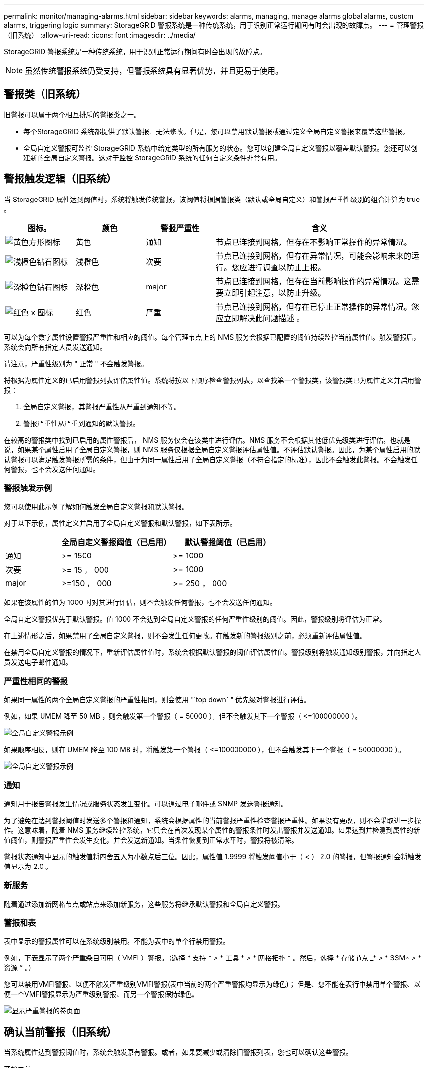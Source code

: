 ---
permalink: monitor/managing-alarms.html 
sidebar: sidebar 
keywords: alarms, managing, manage alarms global alarms, custom alarms, triggering logic 
summary: StorageGRID 警报系统是一种传统系统，用于识别正常运行期间有时会出现的故障点。 
---
= 管理警报（旧系统）
:allow-uri-read: 
:icons: font
:imagesdir: ../media/


[role="lead"]
StorageGRID 警报系统是一种传统系统，用于识别正常运行期间有时会出现的故障点。


NOTE: 虽然传统警报系统仍受支持，但警报系统具有显著优势，并且更易于使用。



== 警报类（旧系统）

旧警报可以属于两个相互排斥的警报类之一。

* 每个StorageGRID 系统都提供了默认警报、无法修改。但是，您可以禁用默认警报或通过定义全局自定义警报来覆盖这些警报。
* 全局自定义警报可监控 StorageGRID 系统中给定类型的所有服务的状态。您可以创建全局自定义警报以覆盖默认警报。您还可以创建新的全局自定义警报。这对于监控 StorageGRID 系统的任何自定义条件非常有用。




== 警报触发逻辑（旧系统）

当 StorageGRID 属性达到阈值时，系统将触发传统警报，该阈值将根据警报类（默认或全局自定义）和警报严重性级别的组合计算为 true 。

[cols="1a,1a,1a,3a"]
|===
| 图标。 | 颜色 | 警报严重性 | 含义 


 a| 
image:../media/icon_alarm_yellow_notice.gif["黄色方形图标"]
 a| 
黄色
 a| 
通知
 a| 
节点已连接到网格，但存在不影响正常操作的异常情况。



 a| 
image:../media/icon_alert_yellow_minor.png["浅橙色钻石图标"]
 a| 
浅橙色
 a| 
次要
 a| 
节点已连接到网格，但存在异常情况，可能会影响未来的运行。您应进行调查以防止上报。



 a| 
image:../media/icon_alert_orange_major.png["深橙色钻石图标"]
 a| 
深橙色
 a| 
major
 a| 
节点已连接到网格，但存在当前影响操作的异常情况。这需要立即引起注意，以防止升级。



 a| 
image:../media/icon_alert_red_critical.png["红色 x 图标"]
 a| 
红色
 a| 
严重
 a| 
节点已连接到网格，但存在已停止正常操作的异常情况。您应立即解决此问题描述 。

|===
可以为每个数字属性设置警报严重性和相应的阈值。每个管理节点上的 NMS 服务会根据已配置的阈值持续监控当前属性值。触发警报后，系统会向所有指定人员发送通知。

请注意，严重性级别为 " 正常 " 不会触发警报。

将根据为属性定义的已启用警报列表评估属性值。系统将按以下顺序检查警报列表，以查找第一个警报类，该警报类已为属性定义并启用警报：

. 全局自定义警报，其警报严重性从严重到通知不等。
. 警报严重性从严重到通知的默认警报。


在较高的警报类中找到已启用的属性警报后， NMS 服务仅会在该类中进行评估。NMS 服务不会根据其他低优先级类进行评估。也就是说，如果某个属性启用了全局自定义警报，则 NMS 服务仅根据全局自定义警报评估属性值。不评估默认警报。因此，为某个属性启用的默认警报可以满足触发警报所需的条件，但由于为同一属性启用了全局自定义警报（不符合指定的标准），因此不会触发此警报。不会触发任何警报，也不会发送任何通知。



=== 警报触发示例

您可以使用此示例了解如何触发全局自定义警报和默认警报。

对于以下示例，属性定义并启用了全局自定义警报和默认警报，如下表所示。

[cols="1a,2a,2a"]
|===
|  | 全局自定义警报阈值（已启用） | 默认警报阈值（已启用） 


 a| 
通知
 a| 
>= 1500
 a| 
>= 1000



 a| 
次要
 a| 
>= 15 ， 000
 a| 
>= 1000



 a| 
major
 a| 
>=150 ， 000
 a| 
>= 250 ， 000

|===
如果在该属性的值为 1000 时对其进行评估，则不会触发任何警报，也不会发送任何通知。

全局自定义警报优先于默认警报。值 1000 不会达到全局自定义警报的任何严重性级别的阈值。因此，警报级别将评估为正常。

在上述情形之后，如果禁用了全局自定义警报，则不会发生任何更改。在触发新的警报级别之前，必须重新评估属性值。

在禁用全局自定义警报的情况下，重新评估属性值时，系统会根据默认警报的阈值评估属性值。警报级别将触发通知级别警报，并向指定人员发送电子邮件通知。



=== 严重性相同的警报

如果同一属性的两个全局自定义警报的严重性相同，则会使用 "`top down` " 优先级对警报进行评估。

例如，如果 UMEM 降至 50 MB ，则会触发第一个警报（ = 50000 ），但不会触发其下一个警报（ \<=100000000 ）。

image::../media/alarm_order.gif[全局自定义警报示例]

如果顺序相反，则在 UMEM 降至 100 MB 时，将触发第一个警报（ \<=100000000 ），但不会触发其下一个警报（ = 50000000 ）。

image::../media/alarm_order_reversed.gif[全局自定义警报示例]



=== 通知

通知用于报告警报发生情况或服务状态发生变化。可以通过电子邮件或 SNMP 发送警报通知。

为了避免在达到警报阈值时发送多个警报和通知，系统会根据属性的当前警报严重性检查警报严重性。如果没有更改，则不会采取进一步操作。这意味着，随着 NMS 服务继续监控系统，它只会在首次发现某个属性的警报条件时发出警报并发送通知。如果达到并检测到属性的新值阈值，则警报严重性会发生变化，并会发送新通知。当条件恢复到正常水平时，警报将被清除。

警报状态通知中显示的触发值将四舍五入为小数点后三位。因此，属性值 1.9999 将触发阈值小于（ < ） 2.0 的警报，但警报通知会将触发值显示为 2.0 。



=== 新服务

随着通过添加新网格节点或站点来添加新服务，这些服务将继承默认警报和全局自定义警报。



=== 警报和表

表中显示的警报属性可以在系统级别禁用。不能为表中的单个行禁用警报。

例如，下表显示了两个严重条目可用（ VMFI ）警报。（选择 * 支持 * > * 工具 * > * 网格拓扑 * 。然后，选择 * 存储节点 _* > * SSM* > * 资源 * 。）

您可以禁用VMFI警报、以便不触发严重级别VMFI警报(表中当前的两个严重警报均显示为绿色)； 但是、您不能在表行中禁用单个警报、以便一个VMFI警报显示为严重级别警报、而另一个警报保持绿色。

image::../media/disabling_alarms.gif[显示严重警报的卷页面]



== 确认当前警报（旧系统）

当系统属性达到警报阈值时，系统会触发原有警报。或者，如果要减少或清除旧警报列表，您也可以确认这些警报。

.开始之前
* 您必须使用登录到网格管理器 link:../admin/web-browser-requirements.html["支持的 Web 浏览器"]。
* 您必须具有确认警报权限。


.关于此任务
由于传统警报系统仍受支持，因此每当发生新警报时， " 当前警报 " 页面上的原有警报列表都会增加。通常、您可以忽略警报(因为警报可提供更好的系统视图)、也可以确认警报。


NOTE: 或者，在完全过渡到警报系统后，您可以禁用每个旧警报，以防止其被触发并添加到旧警报计数中。

确认警报后，它将不再列在网格管理器的 " 当前警报 " 页面上，除非警报在下一个严重性级别触发，或者已解决并再次发生。


NOTE: 虽然传统警报系统仍受支持，但警报系统具有显著优势，并且更易于使用。

.步骤
. 选择 * 支持 * > * 警报（原有） * > * 当前警报 * 。
+
image::../media/current_alarms_page.png[当前警报页面]

. 在表中选择服务名称。
+
此时将显示选定服务的警报选项卡（ * 支持 * > * 工具 * > * 网格拓扑 * > * 网格节点 _* > * 服务 _* > * 警报 * ）。

+
image::../media/alarms_acknowledging.png[警报确认]

. 选中报警的*Accheckbox*(确认*)复选框，然后单击*Apply changes*(应用更改*)。
+
报警不再显示在信息板或当前报警页面上。

+

NOTE: 确认警报后，确认不会复制到其他管理节点。因此、如果您从其他管理节点查看信息板、则可能仍会看到活动警报。

. 根据需要查看已确认的警报。
+
.. 选择 * 支持 * > * 警报（原有） * > * 当前警报 * 。
.. 选择 * 显示已确认警报 * 。
+
此时将显示任何已确认的警报。

+
image::../media/current_alarms_page_show_acknowledged.png[当前警报页面显示已确认]







== 查看默认警报（旧系统）

您可以查看所有默认旧警报的列表。

.开始之前
* 您必须使用登录到网格管理器 link:../admin/web-browser-requirements.html["支持的 Web 浏览器"]。
* 您必须具有特定的访问权限。



NOTE: 虽然传统警报系统仍受支持，但警报系统具有显著优势，并且更易于使用。

.步骤
. 选择 * 支持 * > * 警报（原有） * > * 全局警报 * 。
. 对于 Filter by ，选择 * 属性代码 * 或 * 属性名称 * 。
. 对于等于、输入一个星号： `*`
. 单击箭头 image:../media/icon_nms_right_arrow.gif["箭头图标"] 或按 * 输入 * 。
+
此时将列出所有默认警报。

+
image::../media/global_alarms.gif[全局警报页面]





== 查看历史警报和警报频率（传统系统）

对问题描述 进行故障排除时，您可以查看过去触发传统警报的频率。

.开始之前
* 您必须使用登录到网格管理器 link:../admin/web-browser-requirements.html["支持的 Web 浏览器"]。
* 您必须具有特定的访问权限。



NOTE: 虽然传统警报系统仍受支持，但警报系统具有显著优势，并且更易于使用。

.步骤
. 按照以下步骤获取一段时间内触发的所有警报的列表。
+
.. 选择 * 支持 * > * 警报（原有） * > * 历史警报 * 。
.. 执行以下操作之一：
+
*** 单击一个时间段。
*** 输入自定义范围，然后单击 * 自定义查询 * 。




. 按照以下步骤了解针对特定属性触发警报的频率。
+
.. 选择 * 支持 * > * 工具 * > * 网格拓扑 * 。
.. 选择 *_GRID NODE_* > * 服务或组件 _* > * 警报 * > * 历史记录 * 。
.. 从列表中选择属性。
.. 执行以下操作之一：
+
*** 单击一个时间段。
*** 输入自定义范围，然后单击 * 自定义查询 * 。
+
警报按时间倒序列出。



.. 要返回到警报历史记录请求表单，请单击 * 历史记录 * 。






== 创建全局自定义警报（旧系统）

您可能已对旧系统使用全局自定义警报来满足特定监控要求。全局自定义警报的警报级别可能会覆盖默认警报、也可能会监控没有默认警报的属性。

.开始之前
* 您必须使用登录到网格管理器 link:../admin/web-browser-requirements.html["支持的 Web 浏览器"]。
* 您必须具有特定的访问权限。



NOTE: 虽然传统警报系统仍受支持，但警报系统具有显著优势，并且更易于使用。

全局自定义警报会覆盖默认警报。除非绝对必要，否则不应更改默认警报值。通过更改默认警报，您将面临隐藏可能触发警报的问题的风险。


IMPORTANT: 更改报警设置时要小心。例如，如果您增加警报的阈值，则可能无法检测到潜在问题。在更改警报设置之前，请与技术支持讨论您建议的更改。

.步骤
. 选择 * 支持 * > * 警报（原有） * > * 全局警报 * 。
. 向全局自定义警报表添加新行：
+
** 要添加新警报，请单击 * 编辑 * image:../media/icon_nms_edit.gif["编辑图标"] （如果这是第一个条目）或 * 插入 * image:../media/icon_nms_insert.gif["插入图标"]。
+
image::../media/global_custom_alarms.gif[全局警报页面]

** 要修改默认警报，请搜索默认警报。
+
... 在 Filter by 下，选择 * 属性代码 * 或 * 属性名称 * 。
... 键入搜索字符串。
+
指定四个字符或使用通配符（例如， a ？？？？？或 AB* ）。星号（ * ）表示多个字符，问号（？） 表示单个字符。

... 单击箭头 image:../media/icon_nms_right_arrow.gif["右箭头图标"]，或按 * 输入 * 。
... 在结果列表中，单击 * 复制 * image:../media/icon_nms_copy.gif["复制图标"] 要修改的警报旁边。
+
默认警报将复制到全局自定义警报表。





. 对全局自定义警报设置进行任何必要的更改：
+
[cols="1a,2a"]
|===
| 标题 | Description 


 a| 
enabled
 a| 
选中或清除该复选框以启用或禁用警报。



 a| 
属性
 a| 
从适用于选定服务或组件的所有属性列表中选择要监控的属性的名称和代码。要显示有关属性的信息，请单击 * 信息 * image:../media/icon_nms_info.gif["信息图标"] 属性名称旁边。



 a| 
severity
 a| 
指示警报级别的图标和文本。



 a| 
message
 a| 
警报的原因（连接丢失，存储空间低于 10% 等）。



 a| 
运算符
 a| 
用于根据值阈值测试当前属性值的运算符：

** = 等于
** > 大于
** 小于
** >= 大于或等于
** \<= 小于或等于
** ≠不等于




 a| 
价值
 a| 
用于使用运算符根据属性的实际值测试的警报阈值。此条目可以是单个数字，使用冒号（ 1 ： 3 ）指定的数字范围，也可以是以逗号分隔的数字和范围列表。



 a| 
其他收件人
 a| 
触发警报时要通知的电子邮件地址的补充列表。这是对 * 警报 * > * 电子邮件设置 * 页面上配置的邮件列表的补充。列表以逗号分隔。

*注意：*邮件列表需要设置SMTP服务器才能运行。在添加邮件列表之前，请确认已配置 SMTP 。自定义警报通知可以覆盖全局自定义或默认警报的通知。



 a| 
操作
 a| 
控制按钮用于： image:../media/icon_nms_edit.gif["编辑图标"] 编辑行

+image:../media/icon_nms_insert.gif["插入图标"] 插入一行

+image:../media/icon_nms_delete.gif["删除图标"] 删除行

+image:../media/icon_nms_drag_and_drop.gif["拖动图标"] 向上或向下拖动行

+image:../media/icon_nms_copy.gif["复制图标"] 复制行

|===
. 单击 * 应用更改 * 。




== 禁用警报（旧系统）

默认情况下、原有警报系统中的警报处于启用状态、但您可以禁用不需要的警报。您还可以在完全过渡到新警报系统后禁用原有警报。


NOTE: 虽然传统警报系统仍受支持，但警报系统具有显著优势，并且更易于使用。



=== 禁用默认警报（传统系统）

您可以为整个系统禁用一个原有的默认警报。

.开始之前
* 您必须使用登录到网格管理器 link:../admin/web-browser-requirements.html["支持的 Web 浏览器"]。
* 您必须具有特定的访问权限。


.关于此任务
如果为当前已触发警报的属性禁用警报，则不会清除当前警报。下次属性超过警报阈值时，警报将被禁用，您也可以清除触发的警报。


IMPORTANT: 在完全转换到新警报系统之前、请勿禁用任何原有警报。否则，在无法完成关键操作之前，您可能无法检测到底层问题。

.步骤
. 选择 * 支持 * > * 警报（原有） * > * 全局警报 * 。
. 搜索要禁用的默认警报。
+
.. 在默认警报部分中，选择 * 筛选依据 * > * 属性代码 * 或 * 属性名称 * 。
.. 键入搜索字符串。
+
指定四个字符或使用通配符（例如， a ？？？？？或 AB* ）。星号（ * ）表示多个字符，问号（？） 表示单个字符。

.. 单击箭头 image:../media/icon_nms_right_arrow.gif["右箭头图标"]，或按 * 输入 * 。


+

NOTE: 选择 * 已禁用默认值 * 将显示当前已禁用的所有默认警报的列表。

. 在搜索结果表中，单击编辑图标 image:../media/icon_nms_edit.gif["编辑图标"] 要禁用的警报。
+
image::../media/disable_default_alarm_global.gif[全局警报页面]

+
选定报警的*Enabled"(已启用)复选框将被激活。

. 清除*Enabled"(已启用)复选框。
. 单击 * 应用更改 * 。
+
默认警报已禁用。





=== 禁用全局自定义警报（旧系统）

您可以为整个系统禁用旧版全局自定义警报。

.开始之前
* 您必须使用登录到网格管理器 link:../admin/web-browser-requirements.html["支持的 Web 浏览器"]。
* 您必须具有特定的访问权限。


.关于此任务
如果为当前已触发警报的属性禁用警报，则不会清除当前警报。下次属性超过警报阈值时，警报将被禁用，您也可以清除触发的警报。

.步骤
. 选择 * 支持 * > * 警报（原有） * > * 全局警报 * 。
. 在全局自定义警报表中，单击 * 编辑 * image:../media/icon_nms_edit.gif["编辑图标"] 要禁用的警报旁边。
. 清除*Enabled"(已启用)复选框。
+
image::../media/disable_global_custom_alarm.gif[全局警报页面]

. 单击 * 应用更改 * 。
+
已禁用全局自定义警报。





=== 清除触发的警报（旧系统）

如果触发了旧警报，您可以清除它，而不是确认它。

.开始之前
* 您必须具有 ``Passwords.txt`` 文件


如果为当前已触发警报的属性禁用警报，则不会清除此警报。下次更改属性时，此警报将被禁用。您可以确认警报，或者，如果您希望立即清除警报，而不是等待属性值发生更改（从而导致警报状态发生更改），则可以清除触发的警报。如果您希望立即针对某个属性清除警报，而该属性的值不会经常更改（例如，状态属性），则此功能可能会很有用。

. 禁用警报。
. 登录到主管理节点：
+
.. 输入以下命令： `_ssh admin@primary_Admin_Node_IP_`
.. 输入中列出的密码 ``Passwords.txt`` 文件
.. 输入以下命令切换到root： `su -`
.. 输入中列出的密码 `Passwords.txt` 文件
+
以root用户身份登录后、提示符将从变为 `$` to `#`。



. 重新启动NMS服务： `service nms restart`
. 从管理节点中注销： `exit`
+
警报已清除。





== 配置警报通知（旧系统）

StorageGRID 系统可以自动发送电子邮件和 link:using-snmp-monitoring.html["SNMP 通知"] 触发警报或服务状态发生变化时。

默认情况下、不会发送警报电子邮件通知。对于电子邮件通知，您必须配置电子邮件服务器并指定电子邮件收件人。对于 SNMP 通知，您必须配置 SNMP 代理。



=== 警报通知类型（旧系统）

触发传统警报时， StorageGRID 系统会发送两种类型的警报通知：严重性级别和服务状态。



==== 严重性级别通知

在选定严重性级别触发旧警报时，系统会发送警报电子邮件通知：

* 通知
* 次要
* major
* 严重


邮件列表将接收与选定严重性的警报相关的所有通知。当警报离开警报级别时，也会发送通知—解决或输入其他警报严重性级别。



==== 服务状态通知

服务（例如 LDR 服务或 NMS 服务）进入选定服务状态以及离开选定服务状态时，系统会发送服务状态通知。服务状态通知在服务进入或离开以下服务状态之一时发送：

* 未知
* 已管理员关闭


邮件列表将接收与选定状态下的更改相关的所有通知。



=== 为警报配置电子邮件服务器设置（旧系统）

如果您希望 StorageGRID 在触发旧警报时发送电子邮件通知，则必须指定 SMTP 邮件服务器设置。StorageGRID 系统仅发送电子邮件、无法接收电子邮件。

.开始之前
* 您必须使用登录到网格管理器 link:../admin/web-browser-requirements.html["支持的 Web 浏览器"]。
* 您必须具有特定的访问权限。


.关于此任务
使用这些设置可以定义用于传统警报电子邮件通知和 AutoSupport 电子邮件消息的 SMTP 服务器。这些设置不用于警报通知。


NOTE: 如果使用 SMTP 作为 AutoSupport 消息的协议，则可能已配置 SMTP 邮件服务器。同一个 SMTP 服务器用于警报电子邮件通知，因此您可以跳过此操作步骤 。请参见 link:../admin/index.html["有关管理 StorageGRID 的说明"]。

SMTP 是唯一支持发送电子邮件的协议。

.步骤
. 选择 * 支持 * > * 警报（旧版） * > * 旧版电子邮件设置 * 。
. 从电子邮件菜单中，选择 * 服务器 * 。
+
此时将显示电子邮件服务器页面。此页面还用于为 AutoSupport 消息配置电子邮件服务器。

+
image::../media/email_server_settings.png[电子邮件服务器设置]

. 添加以下 SMTP 邮件服务器设置：
+
[cols="1a,2a"]
|===
| 项目 | Description 


 a| 
邮件服务器
 a| 
SMTP 邮件服务器的 IP 地址。如果先前已在管理节点上配置了 DNS 设置，则可以输入主机名而不是 IP 地址。



 a| 
Port
 a| 
用于访问 SMTP 邮件服务器的端口号。



 a| 
身份验证
 a| 
允许对 SMTP 邮件服务器进行身份验证。默认情况下，身份验证处于关闭状态。



 a| 
身份验证凭据
 a| 
SMTP 邮件服务器的用户名和密码。如果身份验证设置为 on ，则必须提供用于访问 SMTP 邮件服务器的用户名和密码。

|===
. 在 * 发件人地址 * 下，输入 SMTP 服务器将识别为发送电子邮件地址的有效电子邮件地址。这是用于发送电子邮件的官方电子邮件地址。
. （可选）发送测试电子邮件以确认 SMTP 邮件服务器设置正确无误。
+
.. 在 * 测试电子邮件 * > * 至 * 框中，添加一个或多个可访问的地址。
+
您可以输入一个电子邮件地址或一个逗号分隔的电子邮件地址列表。由于 NMS 服务在发送测试电子邮件时不会确认成功或失败，因此您必须能够检查测试收件人的收件箱。

.. 选择 * 发送测试电子邮件 * 。


. 单击 * 应用更改 * 。
+
此时将保存 SMTP 邮件服务器设置。如果您为测试电子邮件输入了信息，则会发送该电子邮件。测试电子邮件会立即发送到邮件服务器、而不会通过通知队列发送。在具有多个管理节点的系统中，每个管理节点都会发送一封电子邮件。收到测试电子邮件将确认 SMTP 邮件服务器设置正确，并且 NMS 服务已成功连接到邮件服务器。NMS 服务和邮件服务器之间的连接问题会在次要严重性级别触发旧的分钟（ NMS 通知状态）警报。





=== 创建警报电子邮件模板（旧系统）

通过电子邮件模板，您可以自定义旧警报电子邮件通知的页眉，页脚和主题行。您可以使用电子邮件模板向不同的邮件列表发送包含相同正文的唯一通知。

.开始之前
* 您必须使用登录到网格管理器 link:../admin/web-browser-requirements.html["支持的 Web 浏览器"]。
* 您必须具有特定的访问权限。


.关于此任务
使用这些设置可以定义用于旧警报通知的电子邮件模板。这些设置不用于警报通知。

不同的邮件列表可能需要不同的联系信息。模板不包括电子邮件的正文。

.步骤
. 选择 * 支持 * > * 警报（旧版） * > * 旧版电子邮件设置 * 。
. 从电子邮件菜单中，选择 * 模板 * 。
. 单击 * 编辑 * 。 image:../media/icon_nms_edit.gif["编辑图标"] （或 * 插入 * image:../media/icon_nms_insert.gif["插入图标"] 如果这不是第一个模板）。
+
image::../media/edit_email_templates.gif[电子邮件模板页面]

. 在新行中添加以下内容：
+
[cols="1a,2a"]
|===
| 项目 | Description 


 a| 
模板名称
 a| 
用于标识模板的唯一名称。模板名称不能重复。



 a| 
主题前缀
 a| 
可选。将显示在电子邮件主题行开头的前缀。前缀可用于轻松配置电子邮件筛选器和组织通知。



 a| 
标题
 a| 
可选。显示在电子邮件正文开头的标题文本。可以使用标题文本在电子邮件内容的前面添加公司名称和地址等信息。



 a| 
页脚
 a| 
可选。显示在电子邮件正文末尾的页脚文本。可以使用页脚文本关闭包含提醒信息的电子邮件，例如联系人电话号码或网站链接。

|===
. 单击 * 应用更改 * 。
+
此时将为通知添加一个新模板。





=== 为警报通知创建邮件列表（旧系统）

通过邮件列表，您可以在触发旧警报或服务状态发生变化时通知收件人。您必须至少创建一个邮件列表，然后才能发送任何警报电子邮件通知。要向单个收件人发送通知，请使用一个电子邮件地址创建一个邮件列表。

.开始之前
* 您必须使用登录到网格管理器 link:../admin/web-browser-requirements.html["支持的 Web 浏览器"]。
* 您必须具有特定的访问权限。
* 如果要为邮件列表指定电子邮件模板（自定义页眉，页脚和主题行），则必须已创建此模板。


.关于此任务
使用这些设置可以定义用于旧警报电子邮件通知的邮件列表。这些设置不用于警报通知。

.步骤
. 选择 * 支持 * > * 警报（旧版） * > * 旧版电子邮件设置 * 。
. 从电子邮件菜单中，选择 * 列表 * 。
. 单击 * 编辑 * 。 image:../media/icon_nms_edit.gif["编辑图标"] （或 * 插入 *image:../media/icon_nms_insert.gif["插入图标"] 如果这不是第一个邮件列表）。
+
image::../media/email_lists_page.gif[电子邮件列表页面]

. 在新行中，添加以下内容：
+
[cols="1a,2a"]
|===
| 项目 | Description 


 a| 
组名称
 a| 
用于标识邮件列表的唯一名称。不能复制邮件列表名称。

* 注意： * 如果更改了邮件列表的名称，则此更改不会传播到使用邮件列表名称的其他位置。您必须手动更新所有已配置的通知，才能使用新的邮件列表名称。



 a| 
收件人
 a| 
单个电子邮件地址，先前配置的邮件列表或将通知发送到的电子邮件地址和邮件列表的逗号分隔列表。

* 注意： * 如果电子邮件地址属于多个邮件列表，则在发生通知触发事件时仅发送一封电子邮件通知。



 a| 
模板
 a| 
或者，也可以选择一个电子邮件模板，以便向发送给此邮件列表的所有收件人的通知添加唯一的页眉，页脚和主题行。

|===
. 单击 * 应用更改 * 。
+
此时将创建一个新的邮件列表。





=== 配置警报电子邮件通知（旧系统）

要接收传统报警系统的电子邮件通知、收件人必须是邮件列表的成员、并且必须将该列表添加到通知页面中。通知配置为仅在触发具有指定严重性级别的警报或服务状态发生更改时才向收件人发送电子邮件。因此，收件人只会收到需要接收的通知。

.开始之前
* 您必须使用登录到网格管理器 link:../admin/web-browser-requirements.html["支持的 Web 浏览器"]。
* 您必须具有特定的访问权限。
* 您必须已配置电子邮件列表。


.关于此任务
使用这些设置为旧警报配置通知。这些设置不用于警报通知。

如果某个电子邮件地址（或列表）属于多个邮件列表，则在发生通知触发事件时仅会发送一封电子邮件通知。例如，可以将组织中的一组管理员配置为接收所有警报的通知，而不管严重性如何。另一个组可能只需要针对严重性为 " 严重 " 的警报发出通知。您可以同时属于这两个列表。如果触发严重警报，您只会收到一条通知。

.步骤
. 选择 * 支持 * > * 警报（旧版） * > * 旧版电子邮件设置 * 。
. 从电子邮件菜单中，选择 * 通知 * 。
. 单击 * 编辑 * 。image:../media/icon_nms_edit.gif["编辑图标"] （或 * 插入 *image:../media/icon_nms_insert.gif["插入图标"] 如果这不是第一个通知）。
. 在电子邮件列表下，选择邮件列表。
. 选择一个或多个警报严重性级别和服务状态。
. 单击 * 应用更改 * 。
+
触发或更改具有选定警报严重性级别或服务状态的警报时，系统会向邮件列表发送通知。





=== 禁止发送邮件列表的警报通知（旧系统）

如果您不再希望邮件列表接收有关警报的通知，则可以禁止此邮件列表的警报通知。例如，在过渡到使用警报电子邮件通知后，您可能希望禁止有关旧警报的通知。

.开始之前
* 您必须使用登录到网格管理器 link:../admin/web-browser-requirements.html["支持的 Web 浏览器"]。
* 您必须具有特定的访问权限。


使用这些设置可禁止向原有警报系统发送电子邮件通知。这些设置不适用于警报电子邮件通知。


NOTE: 虽然传统警报系统仍受支持，但警报系统具有显著优势，并且更易于使用。

.步骤
. 选择 * 支持 * > * 警报（旧版） * > * 旧版电子邮件设置 * 。
. 从电子邮件菜单中，选择 * 通知 * 。
. 单击 * 编辑 * 。 image:../media/icon_nms_edit.gif["编辑图标"] 要禁止其通知的邮件列表旁边。
. 在禁止下，选中要禁止的邮件列表旁边的复选框，或选择列顶部的*禁止*以禁止所有邮件列表。
. 单击 * 应用更改 * 。
+
选定邮件列表将禁止使用旧警报通知。



